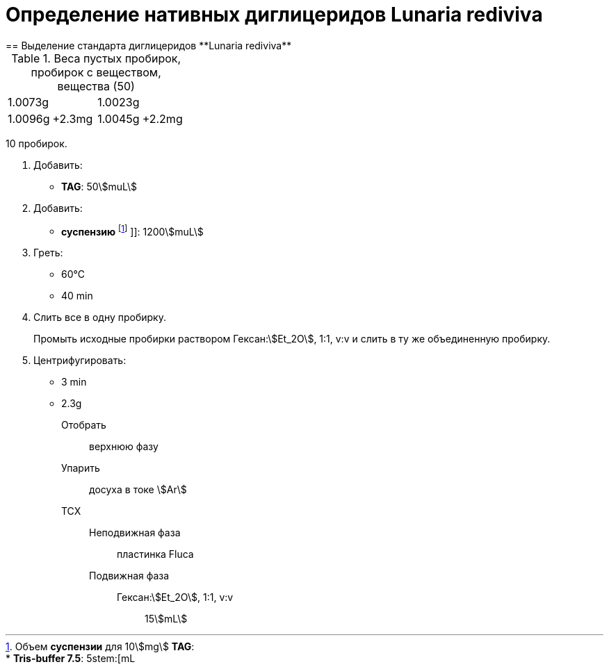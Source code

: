 = Определение нативных диглицеридов **Lunaria rediviva**
== Выделение стандарта диглицеридов **Lunaria rediviva**
:nofooter:
:stem:

.Веса пустых пробирок, пробирок с веществом, вещества (50)
[cols="4*",frame=all,grid=all]
|===
2.+|1.0073g
2.+|1.0023g
|1.0096g|+2.3mg|1.0045g|+2.2mg
|===

10 пробирок.

:suspension: footnote:disclaimer[Opinions are my own.]

. Добавить:
  * *TAG*: 50stem:[muL]

. Добавить:
  * *суспензию* footnote:suspension[
    Объем *суспензии* для 10stem:[mg] *TAG*:pass:c,a,r,m,n,v,p[ +]
    pass:c,a,r,m,n,v,p[* *Tris-buffer 7.5*: 5stem:[mL]]
    ]]: 1200stem:[muL]

. Греть:
  * 60°C
  * 40 min

. Слить все в одну пробирку.
+
Промыть исходные пробирки раствором Гексан:stem:[Et_2O], 1:1, v:v и слить в ту же объединенную пробирку.

. Центрифугировать:
  * 3 min
  * 2.3g
Отобрать::
  верхнюю фазу
Упарить::
  досуха в токе stem:[Ar]
ТСХ::
  Неподвижная фаза::: пластинка Fluca
  Подвижная фаза:::
    Гексан:stem:[Et_2O], 1:1, v:v:::: 15stem:[mL]
